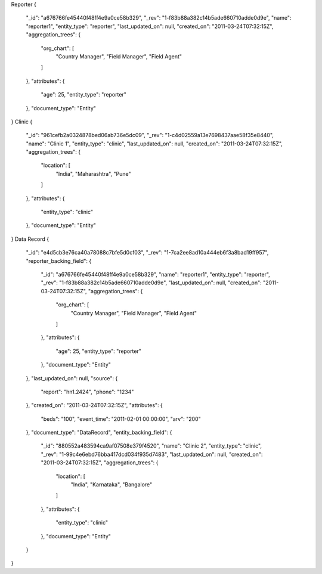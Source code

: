 Reporter
{
   "_id": "a676766fe45440f48ff4e9a0ce58b329",
   "_rev": "1-f83b88a382c14b5ade660710adde0d9e",
   "name": "reporter1",
   "entity_type": "reporter",
   "last_updated_on": null,
   "created_on": "2011-03-24T07:32:15Z",
   "aggregation_trees": {
       "org_chart": [
           "Country Manager",
           "Field Manager",
           "Field Agent"
       ]
   },
   "attributes": {
       "age": 25,
       "entity_type": "reporter"
   },
   "document_type": "Entity"
}
Clinic
{
   "_id": "961cefb2a0324878bed06ab736e5dc09",
   "_rev": "1-c4d02559a13e7698437aae58f35e8440",
   "name": "Clinic 1",
   "entity_type": "clinic",
   "last_updated_on": null,
   "created_on": "2011-03-24T07:32:15Z",
   "aggregation_trees": {
       "location": [
           "India",
           "Maharashtra",
           "Pune"
       ]
   },
   "attributes": {
       "entity_type": "clinic"
   },
   "document_type": "Entity"
}
Data Record
{
   "_id": "e4d5cb3e76ca40a78088c7bfe5d0cf03",
   "_rev": "1-7ca2ee8ad10a444eb6f3a8bad19ff957",
   "reporter_backing_field": {
       "_id": "a676766fe45440f48ff4e9a0ce58b329",
       "name": "reporter1",
       "entity_type": "reporter",
       "_rev": "1-f83b88a382c14b5ade660710adde0d9e",
       "last_updated_on": null,
       "created_on": "2011-03-24T07:32:15Z",
       "aggregation_trees": {
           "org_chart": [
               "Country Manager",
               "Field Manager",
               "Field Agent"
           ]
       },
       "attributes": {
           "age": 25,
           "entity_type": "reporter"
       },
       "document_type": "Entity"
   },
   "last_updated_on": null,
   "source": {
       "report": "hn1.2424",
       "phone": "1234"
   },
   "created_on": "2011-03-24T07:32:15Z",
   "attributes": {
       "beds": "100",
       "event_time": "2011-02-01 00:00:00",
       "arv": "200"
   },
   "document_type": "DataRecord",
   "entity_backing_field": {
       "_id": "880552a483594ca9af07508e379f4520",
       "name": "Clinic 2",
       "entity_type": "clinic",
       "_rev": "1-99c4e6ebd76bba417dcd034f935d7483",
       "last_updated_on": null,
       "created_on": "2011-03-24T07:32:15Z",
       "aggregation_trees": {
           "location": [
               "India",
               "Karnataka",
               "Bangalore"
           ]
       },
       "attributes": {
           "entity_type": "clinic"
       },
       "document_type": "Entity"
   }
}
